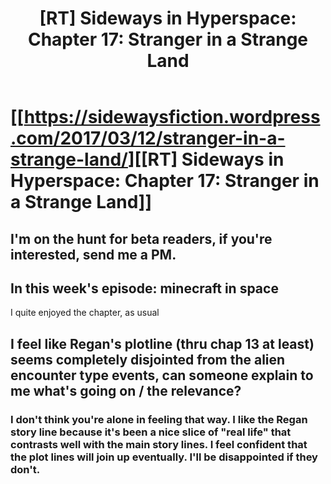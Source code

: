 #+TITLE: [RT] Sideways in Hyperspace: Chapter 17: Stranger in a Strange Land

* [[https://sidewaysfiction.wordpress.com/2017/03/12/stranger-in-a-strange-land/][[RT] Sideways in Hyperspace: Chapter 17: Stranger in a Strange Land]]
:PROPERTIES:
:Author: Sagebrysh
:Score: 12
:DateUnix: 1489323958.0
:DateShort: 2017-Mar-12
:END:

** I'm on the hunt for beta readers, if you're interested, send me a PM.
:PROPERTIES:
:Author: Sagebrysh
:Score: 4
:DateUnix: 1489323973.0
:DateShort: 2017-Mar-12
:END:


** In this week's episode: minecraft in space

I quite enjoyed the chapter, as usual
:PROPERTIES:
:Author: MaddoScientisto
:Score: 3
:DateUnix: 1489363324.0
:DateShort: 2017-Mar-13
:END:


** I feel like Regan's plotline (thru chap 13 at least) seems completely disjointed from the alien encounter type events, can someone explain to me what's going on / the relevance?
:PROPERTIES:
:Author: luminarium
:Score: 2
:DateUnix: 1489457980.0
:DateShort: 2017-Mar-14
:END:

*** I don't think you're alone in feeling that way. I like the Regan story line because it's been a nice slice of "real life" that contrasts well with the main story lines. I feel confident that the plot lines will join up eventually. I'll be disappointed if they don't.
:PROPERTIES:
:Author: MoralRelativity
:Score: 2
:DateUnix: 1489488121.0
:DateShort: 2017-Mar-14
:END:
